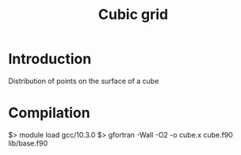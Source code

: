 #+TITLE: Cubic grid

* Introduction

Distribution of points on the surface of a cube


* Compilation

$> module load gcc/10.3.0
$> gfortran -Wall -O2 -o cube.x cube.f90 lib/base.f90
